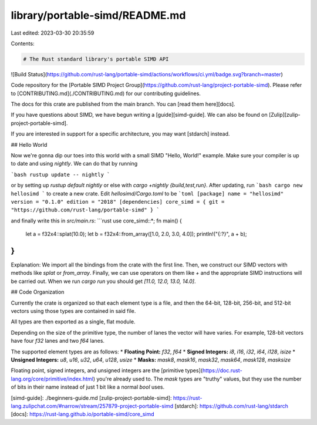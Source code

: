 library/portable-simd/README.md
===============================

Last edited: 2023-03-30 20:35:59

Contents:

.. code-block:: md

    # The Rust standard library's portable SIMD API
![Build Status](https://github.com/rust-lang/portable-simd/actions/workflows/ci.yml/badge.svg?branch=master)

Code repository for the [Portable SIMD Project Group](https://github.com/rust-lang/project-portable-simd).
Please refer to [CONTRIBUTING.md](./CONTRIBUTING.md) for our contributing guidelines.

The docs for this crate are published from the main branch.
You can [read them here][docs].

If you have questions about SIMD, we have begun writing a [guide][simd-guide].
We can also be found on [Zulip][zulip-project-portable-simd].

If you are interested in support for a specific architecture, you may want [stdarch] instead.

## Hello World

Now we're gonna dip our toes into this world with a small SIMD "Hello, World!" example. Make sure your compiler is up to date and using `nightly`. We can do that by running 

```bash
rustup update -- nightly
```

or by setting up `rustup default nightly` or else with `cargo +nightly {build,test,run}`. After updating, run 
```bash
cargo new hellosimd
```
to create a new crate. Edit `hellosimd/Cargo.toml` to be 
```toml
[package]
name = "hellosimd"
version = "0.1.0"
edition = "2018"
[dependencies]
core_simd = { git = "https://github.com/rust-lang/portable-simd" }
```

and finally write this in `src/main.rs`:
```rust
use core_simd::*;
fn main() {
    let a = f32x4::splat(10.0);
    let b = f32x4::from_array([1.0, 2.0, 3.0, 4.0]);
    println!("{:?}", a + b);
}
```

Explanation: We import all the bindings from the crate with the first line. Then, we construct our SIMD vectors with methods like `splat` or `from_array`. Finally, we can use operators on them like `+` and the appropriate SIMD instructions will be carried out. When we run `cargo run` you should get `[11.0, 12.0, 13.0, 14.0]`.

## Code Organization

Currently the crate is organized so that each element type is a file, and then the 64-bit, 128-bit, 256-bit, and 512-bit vectors using those types are contained in said file.

All types are then exported as a single, flat module.

Depending on the size of the primitive type, the number of lanes the vector will have varies. For example, 128-bit vectors have four `f32` lanes and two `f64` lanes.

The supported element types are as follows:
* **Floating Point:** `f32`, `f64`
* **Signed Integers:** `i8`, `i16`, `i32`, `i64`, `i128`, `isize`
* **Unsigned Integers:** `u8`, `u16`, `u32`, `u64`, `u128`, `usize`
* **Masks:** `mask8`, `mask16`, `mask32`, `mask64`, `mask128`, `masksize`

Floating point, signed integers, and unsigned integers are the [primitive types](https://doc.rust-lang.org/core/primitive/index.html) you're already used to.
The `mask` types are "truthy" values, but they use the number of bits in their name instead of just 1 bit like a normal `bool` uses.

[simd-guide]: ./beginners-guide.md
[zulip-project-portable-simd]: https://rust-lang.zulipchat.com/#narrow/stream/257879-project-portable-simd
[stdarch]: https://github.com/rust-lang/stdarch
[docs]: https://rust-lang.github.io/portable-simd/core_simd


